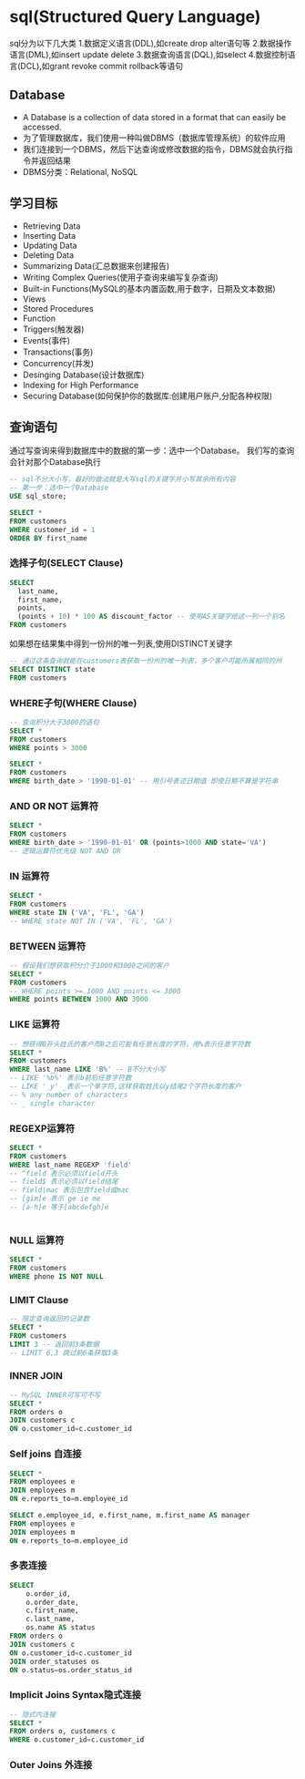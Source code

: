 * sql(Structured Query Language)
sql分为以下几大类
1.数据定义语言(DDL),如create drop alter语句等
2.数据操作语言(DML),如insert update delete
3.数据查询语言(DQL),如select
4.数据控制语言(DCL),如grant revoke commit rollback等语句

** Database
- A Database is a collection of data stored in a format that can easily be accessed.
- 为了管理数据库，我们使用一种叫做DBMS（数据库管理系统）的软件应用
- 我们连接到一个DBMS，然后下达查询或修改数据的指令，DBMS就会执行指令并返回结果
- DBMS分类：Relational, NoSQL

** 学习目标
- Retrieving Data
- Inserting Data
- Updating Data
- Deleting Data
- Summarizing Data(汇总数据来创建报告)
- Writing Complex Queries(使用子查询来编写复杂查询)
- Built-in Functions(MySQL的基本内置函数,用于数字，日期及文本数据)
- Views
- Stored Procedures
- Function
- Triggers(触发器)
- Events(事件)
- Transactions(事务)
- Concurrency(并发)
- Desinging Database(设计数据库)
- Indexing for High Performance
- Securing Database(如何保护你的数据库:创建用户账户,分配各种权限)

** 查询语句
通过写查询来得到数据库中的数据的第一步：选中一个Database。
我们写的查询会针对那个Database执行
#+BEGIN_SRC sql
-- sql不分大小写，最好的做法就是大写sql的关键字并小写其余所有内容
-- 第一步：选中一个Database
USE sql_store;

SELECT *
FROM customers
WHERE customer_id = 1
ORDER BY first_name
#+END_SRC
*** 选择子句(SELECT Clause)
#+BEGIN_SRC sql
SELECT
  last_name,
  first_name,
  points,
  (points + 10) * 100 AS discount_factor -- 使用AS关键字给这一列一个别名
FROM customers

#+END_SRC

如果想在结果集中得到一份州的唯一列表,使用DISTINCT关键字
#+BEGIN_SRC sql
-- 通过这条查询就能在customers表获取一份州的唯一列表，多个客户可能所属相同的州
SELECT DISTINCT state
FROM customers

#+END_SRC
*** WHERE子句(WHERE Clause)
#+BEGIN_SRC sql
-- 查询积分大于3000的语句
SELECT *
FROM customers
WHERE points > 3000

SELECT *
FROM customers
WHERE birth_date > '1990-01-01' -- 用引号表述日期值 即使日期不算是字符串
#+END_SRC
*** AND OR NOT 运算符
#+BEGIN_SRC sql
SELECT *
FROM customers
WHERE birth_date > '1990-01-01' OR (points>1000 AND state='VA')
-- 逻辑运算符优先级 NOT AND OR
#+END_SRC
*** IN 运算符
#+BEGIN_SRC sql
SELECT *
FROM customers
WHERE state IN ('VA', 'FL', 'GA')
-- WHERE state NOT IN ('VA', 'FL', 'GA')

#+END_SRC
*** BETWEEN 运算符
#+BEGIN_SRC sql
-- 假设我们想获取积分介于1000和3000之间的客户
SELECT *
FROM customers
-- WHERE points >= 1000 AND points <= 3000
WHERE points BETWEEN 1000 AND 3000

#+END_SRC
*** LIKE 运算符
#+BEGIN_SRC sql
-- 想获得B开头姓氏的客户而B之后可能有任意长度的字符，用%表示任意字符数
SELECT *
FROM customers
WHERE last_name LIKE 'B%' -- B不分大小写
-- LIKE '%b%' 表示b前后任意字符数
-- LIKE '_y' _表示一个单字符,这样获取姓氏以y结尾2个字符长度的客户
-- % any number of characters
-- _ single character
#+END_SRC
*** REGEXP运算符
#+BEGIN_SRC sql
SELECT *
FROM customers
WHERE last_name REGEXP 'field'
-- ^field 表示必须以field开头
-- field$ 表示必须以field结尾
-- field|mac 表示包含field或mac
-- [gim]e 表示 ge ie me
-- [a-h]e 等于[abcdefgh]e


#+END_SRC
*** NULL 运算符
#+BEGIN_SRC sql
SELECT *
FROM customers
WHERE phone IS NOT NULL

#+END_SRC
*** LIMIT Clause
#+BEGIN_SRC sql
-- 限定查询返回的记录数
SELECT *
FROM customers
LIMIT 3 -- 返回前3条数据
-- LIMIT 6,3 跳过前6条获取3条

#+END_SRC
*** INNER JOIN
#+BEGIN_SRC sql
-- MySQL INNER可写可不写
SELECT *
FROM orders o
JOIN customers c
ON o.customer_id=c.customer_id

#+END_SRC
*** Self joins 自连接
#+BEGIN_SRC sql
SELECT *
FROM employees e
JOIN employees m
ON e.reports_to=m.employee_id

SELECT e.employee_id, e.first_name, m.first_name AS manager
FROM employees e
JOIN employees m
ON e.reports_to=m.employee_id

#+END_SRC
*** 多表连接
#+BEGIN_SRC sql
SELECT
    o.order_id,
    o.order_date,
    c.first_name,
    c.last_name,
    os.name AS status
FROM orders o
JOIN customers c
ON o.customer_id=c.customer_id
JOIN order_statuses os
ON o.status=os.order_status_id

#+END_SRC
*** Implicit Joins Syntax隐式连接
#+BEGIN_SRC sql
-- 隐式内连接
SELECT *
FROM orders o, customers c
WHERE o.customer_id=c.customer_id

#+END_SRC
*** Outer Joins 外连接
#+BEGIN_SRC sql


#+END_SRC
